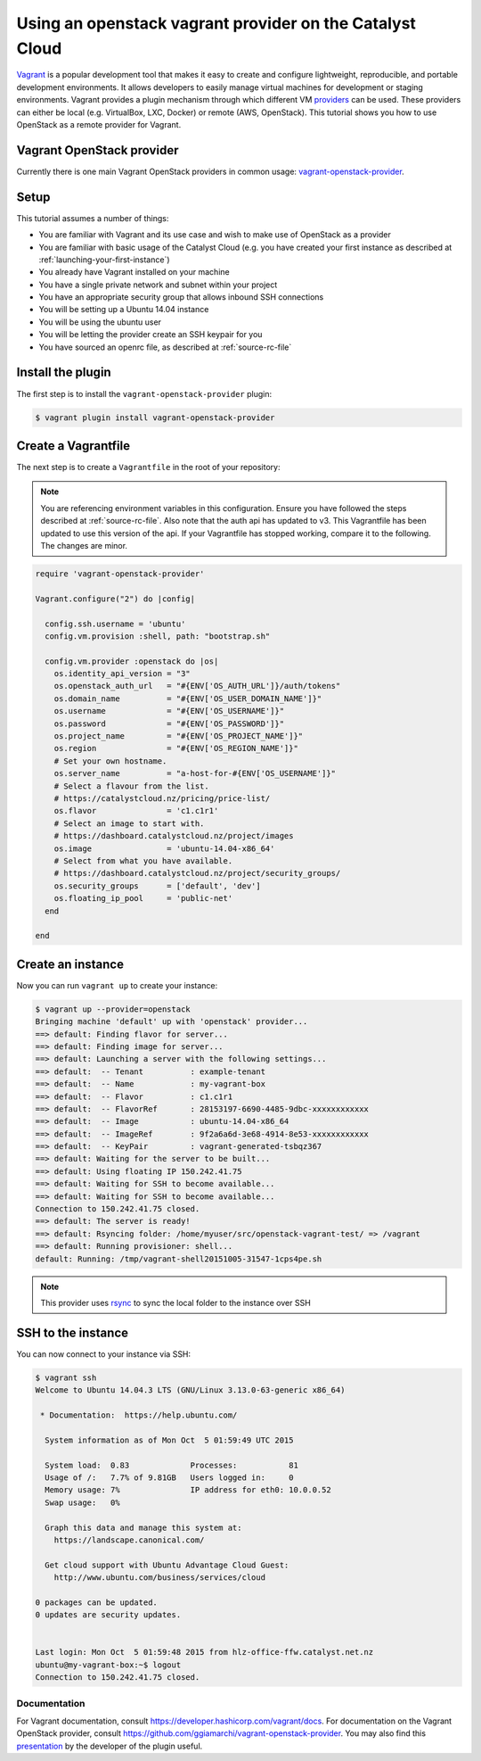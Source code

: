 #########################################################
Using an openstack vagrant provider on the Catalyst Cloud
#########################################################

`Vagrant`_ is a popular development tool that makes it easy to create and
configure lightweight, reproducible, and portable development environments. It
allows developers to easily manage virtual machines for development or staging
environments. Vagrant provides a plugin mechanism through which different VM
`providers`_ can be used. These providers can either be local (e.g. VirtualBox,
LXC, Docker) or remote (AWS, OpenStack). This tutorial shows you how to use
OpenStack as a remote provider for Vagrant.

.. _Vagrant: https://www.vagrantup.com/

.. _providers: https://developer.hashicorp.com/vagrant/docs/providers

**************************
Vagrant OpenStack provider
**************************

Currently there is one main Vagrant OpenStack providers in common usage:
`vagrant-openstack-provider`_.

.. _vagrant-openstack-provider: https://github.com/ggiamarchi/vagrant-openstack-provider

*****
Setup
*****

This tutorial assumes a number of things:

* You are familiar with Vagrant and its use case and wish to make use of
  OpenStack as a provider
* You are familiar with basic usage of the Catalyst Cloud (e.g. you have
  created your first instance as described at
  :ref:`launching-your-first-instance`)
* You already have Vagrant installed on your machine
* You have a single private network and subnet within your project
* You have an appropriate security group that allows inbound SSH connections
* You will be setting up a Ubuntu 14.04 instance
* You will be using the ubuntu user
* You will be letting the provider create an SSH keypair for you
* You have sourced an openrc file, as described at :ref:`source-rc-file`

******************
Install the plugin
******************

The first step is to install the ``vagrant-openstack-provider`` plugin:

.. code-block:: bash

 $ vagrant plugin install vagrant-openstack-provider

********************
Create a Vagrantfile
********************

The next step is to create a ``Vagrantfile`` in the root of your repository:

.. note::

 You are referencing environment variables in this configuration. Ensure you have followed the steps described at :ref:`source-rc-file`.
 Also note that the auth api has updated to v3. This Vagrantfile has been updated to use this version of the api. If your Vagrantfile has stopped working, compare it to the following. The changes are minor.

.. code-block:: ruby

 require 'vagrant-openstack-provider'

 Vagrant.configure("2") do |config|

   config.ssh.username = 'ubuntu'
   config.vm.provision :shell, path: "bootstrap.sh"

   config.vm.provider :openstack do |os|
     os.identity_api_version = "3"
     os.openstack_auth_url   = "#{ENV['OS_AUTH_URL']}/auth/tokens"
     os.domain_name          = "#{ENV['OS_USER_DOMAIN_NAME']}"
     os.username             = "#{ENV['OS_USERNAME']}"
     os.password             = "#{ENV['OS_PASSWORD']}"
     os.project_name         = "#{ENV['OS_PROJECT_NAME']}"
     os.region               = "#{ENV['OS_REGION_NAME']}"
     # Set your own hostname.
     os.server_name          = "a-host-for-#{ENV['OS_USERNAME']}"
     # Select a flavour from the list.
     # https://catalystcloud.nz/pricing/price-list/
     os.flavor               = 'c1.c1r1'
     # Select an image to start with.
     # https://dashboard.catalystcloud.nz/project/images
     os.image                = 'ubuntu-14.04-x86_64'
     # Select from what you have available.
     # https://dashboard.catalystcloud.nz/project/security_groups/
     os.security_groups      = ['default', 'dev']
     os.floating_ip_pool     = 'public-net'
   end

 end

******************
Create an instance
******************

Now you can run ``vagrant up`` to create your instance:

.. code-block:: bash

 $ vagrant up --provider=openstack
 Bringing machine 'default' up with 'openstack' provider...
 ==> default: Finding flavor for server...
 ==> default: Finding image for server...
 ==> default: Launching a server with the following settings...
 ==> default:  -- Tenant          : example-tenant
 ==> default:  -- Name            : my-vagrant-box
 ==> default:  -- Flavor          : c1.c1r1
 ==> default:  -- FlavorRef       : 28153197-6690-4485-9dbc-xxxxxxxxxxxx
 ==> default:  -- Image           : ubuntu-14.04-x86_64
 ==> default:  -- ImageRef        : 9f2a6a6d-3e68-4914-8e53-xxxxxxxxxxxx
 ==> default:  -- KeyPair         : vagrant-generated-tsbqz367
 ==> default: Waiting for the server to be built...
 ==> default: Using floating IP 150.242.41.75
 ==> default: Waiting for SSH to become available...
 ==> default: Waiting for SSH to become available...
 Connection to 150.242.41.75 closed.
 ==> default: The server is ready!
 ==> default: Rsyncing folder: /home/myuser/src/openstack-vagrant-test/ => /vagrant
 ==> default: Running provisioner: shell...
 default: Running: /tmp/vagrant-shell20151005-31547-1cps4pe.sh

.. note::

 This provider uses `rsync`_ to sync the local folder to the instance over SSH

.. _rsync: https://rsync.samba.org/

*******************
SSH to the instance
*******************

You can now connect to your instance via SSH:

.. code-block:: bash

 $ vagrant ssh
 Welcome to Ubuntu 14.04.3 LTS (GNU/Linux 3.13.0-63-generic x86_64)

  * Documentation:  https://help.ubuntu.com/

   System information as of Mon Oct  5 01:59:49 UTC 2015

   System load:  0.83             Processes:           81
   Usage of /:   7.7% of 9.81GB   Users logged in:     0
   Memory usage: 7%               IP address for eth0: 10.0.0.52
   Swap usage:   0%

   Graph this data and manage this system at:
     https://landscape.canonical.com/

   Get cloud support with Ubuntu Advantage Cloud Guest:
     http://www.ubuntu.com/business/services/cloud

 0 packages can be updated.
 0 updates are security updates.


 Last login: Mon Oct  5 01:59:48 2015 from hlz-office-ffw.catalyst.net.nz
 ubuntu@my-vagrant-box:~$ logout
 Connection to 150.242.41.75 closed.

Documentation
*************

For Vagrant documentation, consult https://developer.hashicorp.com/vagrant/docs. For
documentation on the Vagrant OpenStack provider, consult
https://github.com/ggiamarchi/vagrant-openstack-provider. You may also find
this `presentation`_ by the developer of the plugin useful.

.. _presentation: https://www.openstack.org/videos/paris-2014/use-openstack-as-a-vagrant-provider

